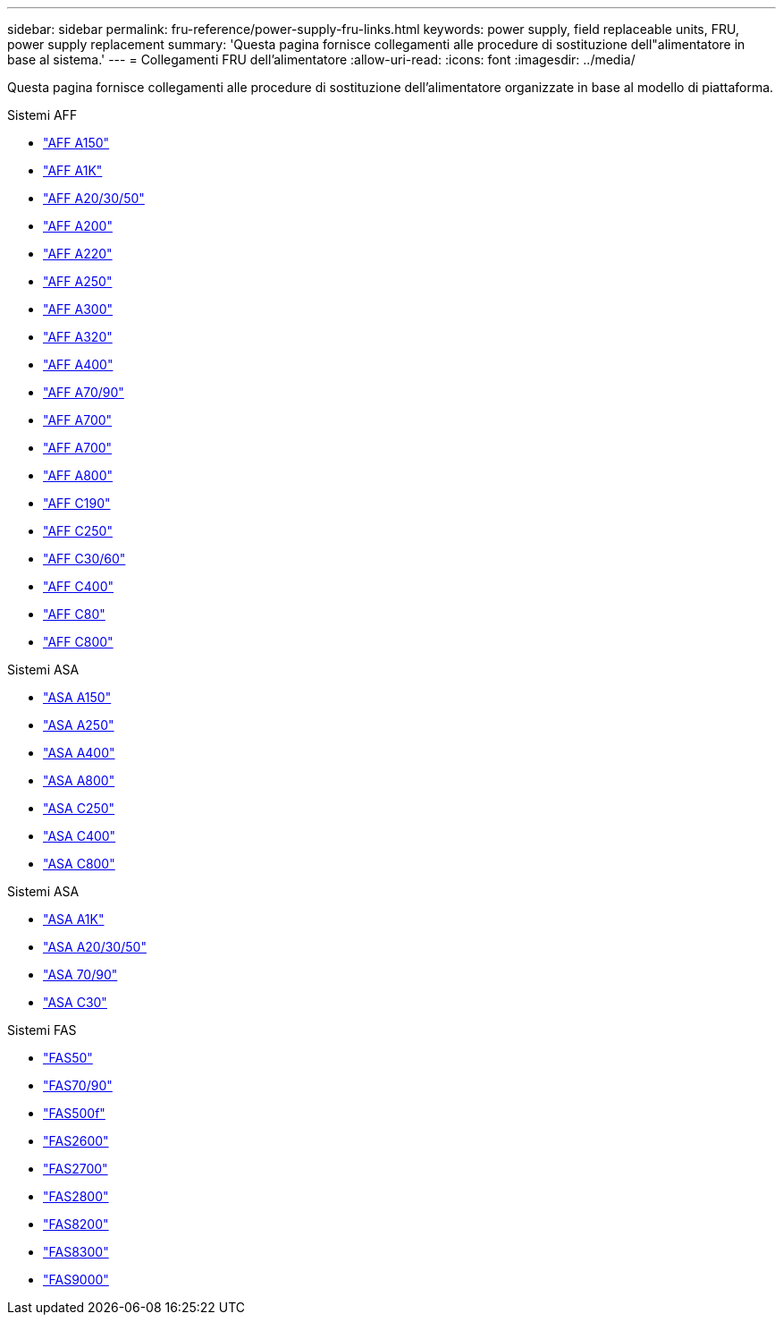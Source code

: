 ---
sidebar: sidebar 
permalink: fru-reference/power-supply-fru-links.html 
keywords: power supply, field replaceable units, FRU, power supply replacement 
summary: 'Questa pagina fornisce collegamenti alle procedure di sostituzione dell"alimentatore in base al sistema.' 
---
= Collegamenti FRU dell'alimentatore
:allow-uri-read: 
:icons: font
:imagesdir: ../media/


[role="lead"]
Questa pagina fornisce collegamenti alle procedure di sostituzione dell'alimentatore organizzate in base al modello di piattaforma.

[role="tabbed-block"]
====
.Sistemi AFF
--
* link:../a150/power-supply-swap-out.html["AFF A150"^]
* link:../a1k/power-supply-replace.html["AFF A1K"^]
* link:../a20-30-50/power-supply-replace.html["AFF A20/30/50"^]
* link:../a200/power-supply-swap-out.html["AFF A200"^]
* link:../a220/power-supply-swap-out.html["AFF A220"^]
* link:../a250/power-supply-replace.html["AFF A250"^]
* link:../a300/power-supply-swap-out.html["AFF A300"^]
* link:../a320/power-supply-replace.html["AFF A320"^]
* link:../a400/power-supply-replace.html["AFF A400"^]
* link:../a70-90/power-supply-replace.html["AFF A70/90"^]
* link:../a700/power-supply-swap-out.html["AFF A700"^]
* link:../a700s/power-supply-swap-out.html["AFF A700"^]
* link:../a800/power-supply-replace.html["AFF A800"^]
* link:../c190/power-supply-swap-out.html["AFF C190"^]
* link:../c250/power-supply-replace.html["AFF C250"^]
* link:../c30-60/power-supply-replace.html["AFF C30/60"^]
* link:../c400/power-supply-replace.html["AFF C400"^]
* link:../c80/power-supply-replace.html["AFF C80"^]
* link:../c800/power-supply-replace.html["AFF C800"^]


--
.Sistemi ASA
--
* link:../asa150/power-supply-swap-out.html["ASA A150"^]
* link:../asa250/power-supply-replace.html["ASA A250"^]
* link:../asa400/power-supply-replace.html["ASA A400"^]
* link:../asa800/power-supply-replace.html["ASA A800"^]
* link:../asa-c250/power-supply-replace.html["ASA C250"^]
* link:../asa-c400/power-supply-replace.html["ASA C400"^]
* link:../asa-c800/power-supply-replace.html["ASA C800"^]


--
.Sistemi ASA
--
* link:../asa-r2-a1k/power-supply-replace.html["ASA A1K"^]
* link:../asa-r2-a20-30-50/power-supply-replace.html["ASA A20/30/50"^]
* link:../asa-r2-70-90/power-supply-replace.html["ASA 70/90"^]
* link:../asa-r2-c30/power-supply-replace.html["ASA C30"^]


--
.Sistemi FAS
--
* link:../fas50/power-supply-replace.html["FAS50"^]
* link:../fas-70-90/power-supply-replace.html["FAS70/90"^]
* link:../fas500f/power-supply-replace.html["FAS500f"^]
* link:../fas2600/power-supply-swap-out.html["FAS2600"^]
* link:../fas2700/power-supply-swap-out.html["FAS2700"^]
* link:../fas2800/power-supply-swap-out.html["FAS2800"^]
* link:../fas8200/power-supply-swap-out.html["FAS8200"^]
* link:../fas8300/power-supply-replace.html["FAS8300"^]
* link:../fas9000/power-supply-swap-out.html["FAS9000"^]


--
====